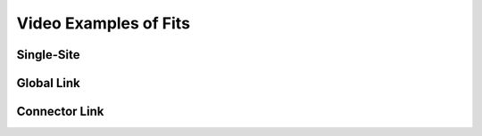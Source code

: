 ======================
Video Examples of Fits
======================

Single-Site
-----------

.. raw:: html

	<iframe src="https://player.vimeo.com/video/212968544" width="640" height="397" frameborder="0" webkitallowfullscreen mozallowfullscreen allowfullscreen></iframe>


Global Link
-----------

.. raw:: html

	<iframe src="https://player.vimeo.com/video/212973236" width="640" height="480" frameborder="0" webkitallowfullscreen mozallowfullscreen allowfullscreen></iframe>


Connector Link
--------------

.. raw:: html

	<iframe src="https://player.vimeo.com/video/212977540" width="640" height="480" frameborder="0" webkitallowfullscreen mozallowfullscreen allowfullscreen></iframe>